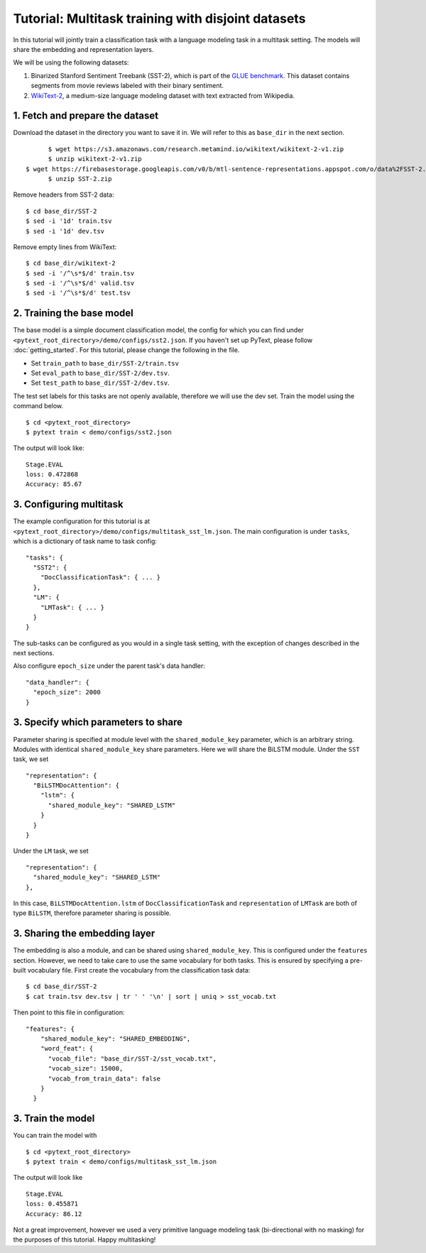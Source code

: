 Tutorial: Multitask training with disjoint datasets
===============================================

In this tutorial will jointly train a classification task with a language modeling task in a multitask setting. The models will share the embedding and representation layers.

We will be using the following datasets:

1. Binarized Stanford Sentiment Treebank (SST-2), which is part of the `GLUE benchmark`_.  This dataset contains segments from movie reviews labeled with their binary sentiment.
2. `WikiText-2`_, a medium-size language modeling dataset with text extracted from Wikipedia.


1. Fetch and prepare the dataset
----------------------------------

Download the dataset in the directory you want to save it in. We will refer to this as ``base_dir`` in the next section.
::
	$ wget https://s3.amazonaws.com/research.metamind.io/wikitext/wikitext-2-v1.zip
	$ unzip wikitext-2-v1.zip
  $ wget https://firebasestorage.googleapis.com/v0/b/mtl-sentence-representations.appspot.com/o/data%2FSST-2.zip?alt=media&token=aabc5f6b-e466-44a2-b9b4-cf6337f84ac8
	$ unzip SST-2.zip

Remove headers from SST-2 data:
::
  $ cd base_dir/SST-2
  $ sed -i '1d' train.tsv
  $ sed -i '1d' dev.tsv

Remove empty lines from WikiText:
::
  $ cd base_dir/wikitext-2
  $ sed -i '/^\s*$/d' train.tsv
  $ sed -i '/^\s*$/d' valid.tsv
  $ sed -i '/^\s*$/d' test.tsv


2. Training the base model
-----------------------------

The base model is a simple document classification model, the config for which you can find under ``<pytext_root_directory>/demo/configs/sst2.json``. If you haven't set up PyText, please follow :doc:`getting_started`.
For this tutorial, please change the following in the file.

- Set ``train_path`` to ``base_dir/SST-2/train.tsv``
- Set ``eval_path`` to ``base_dir/SST-2/dev.tsv``.
- Set ``test_path`` to ``base_dir/SST-2/dev.tsv``.

The test set labels for this tasks are not openly available, therefore we will use the dev set.
Train the model using the command below.
::
	$ cd <pytext_root_directory>
	$ pytext train < demo/configs/sst2.json

The output will look like:
::
  Stage.EVAL
  loss: 0.472868
  Accuracy: 85.67


3. Configuring multitask
--------------------------

The example configuration for this tutorial is at ``<pytext_root_directory>/demo/configs/multitask_sst_lm.json``.
The main configuration is under ``tasks``, which is a dictionary of task name to task config:
::
  "tasks": {
    "SST2": {
      "DocClassificationTask": { ... }
    },
    "LM": {
      "LMTask": { ... }
    }
  }
The sub-tasks can be configured as you would in a single task setting, with the exception of changes described in the next sections.

Also configure ``epoch_size`` under the parent task's data handler:
::
  "data_handler": {
    "epoch_size": 2000
  }


3. Specify which parameters to share
--------------------------------------

Parameter sharing is specified at module level with the ``shared_module_key`` parameter, which is an arbitrary string.  Modules with identical ``shared_module_key`` share parameters.
Here we will share the BiLSTM module.  Under the ``SST`` task, we set
::
  "representation": {
    "BiLSTMDocAttention": {
      "lstm": {
        "shared_module_key": "SHARED_LSTM"
      }
    }
  }
Under the ``LM`` task, we set
::
  "representation": {
    "shared_module_key": "SHARED_LSTM"
  },

In this case, ``BiLSTMDocAttention.lstm`` of ``DocClassificationTask`` and ``representation`` of ``LMTask`` are both of type ``BiLSTM``, therefore parameter sharing is possible.


3. Sharing the embedding layer
---------------------------------

The embedding is also a module, and can be shared using ``shared_module_key``.  This is configured under the ``features`` section.
However, we need to take care to use the same vocabulary for both tasks.  This is ensured by specifying a pre-built vocabulary file.  First create the vocabulary from the classification task data:
::
  $ cd base_dir/SST-2
  $ cat train.tsv dev.tsv | tr ' ' '\n' | sort | uniq > sst_vocab.txt

Then point to this file in configuration:
::
  "features": {
      "shared_module_key": "SHARED_EMBEDDING",
      "word_feat": {
        "vocab_file": "base_dir/SST-2/sst_vocab.txt",
        "vocab_size": 15000,
        "vocab_from_train_data": false
      }
    }


3. Train the model
--------------------

You can train the model with
::
	$ cd <pytext_root_directory>
	$ pytext train < demo/configs/multitask_sst_lm.json

The output will look like
::
  Stage.EVAL
  loss: 0.455871
  Accuracy: 86.12

Not a great improvement, however we used a very primitive language modeling task (bi-directional with no masking) for the purposes of this tutorial.
Happy multitasking!


.. _`GLUE benchmark`: https://gluebenchmark.com/
.. _`WikiText-2`: https://einstein.ai/research/blog/the-wikitext-long-term-dependency-language-modeling-dataset
